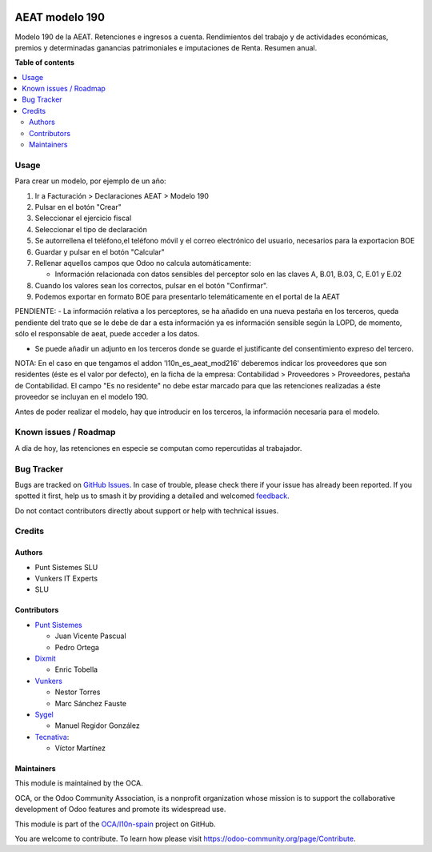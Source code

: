 .. image:: https://odoo-community.org/readme-banner-image
   :target: https://odoo-community.org/get-involved?utm_source=readme
   :alt: Odoo Community Association

===============
AEAT modelo 190
===============

.. 
   !!!!!!!!!!!!!!!!!!!!!!!!!!!!!!!!!!!!!!!!!!!!!!!!!!!!
   !! This file is generated by oca-gen-addon-readme !!
   !! changes will be overwritten.                   !!
   !!!!!!!!!!!!!!!!!!!!!!!!!!!!!!!!!!!!!!!!!!!!!!!!!!!!
   !! source digest: sha256:551b54a102bf49e132f6a2ce7a8379c3e5ee0c9044de57197247134b97bbfd2a
   !!!!!!!!!!!!!!!!!!!!!!!!!!!!!!!!!!!!!!!!!!!!!!!!!!!!

.. |badge1| image:: https://img.shields.io/badge/maturity-Beta-yellow.png
    :target: https://odoo-community.org/page/development-status
    :alt: Beta
.. |badge2| image:: https://img.shields.io/badge/license-AGPL--3-blue.png
    :target: http://www.gnu.org/licenses/agpl-3.0-standalone.html
    :alt: License: AGPL-3
.. |badge3| image:: https://img.shields.io/badge/github-OCA%2Fl10n--spain-lightgray.png?logo=github
    :target: https://github.com/OCA/l10n-spain/tree/18.0/l10n_es_aeat_mod190
    :alt: OCA/l10n-spain
.. |badge4| image:: https://img.shields.io/badge/weblate-Translate%20me-F47D42.png
    :target: https://translation.odoo-community.org/projects/l10n-spain-18-0/l10n-spain-18-0-l10n_es_aeat_mod190
    :alt: Translate me on Weblate
.. |badge5| image:: https://img.shields.io/badge/runboat-Try%20me-875A7B.png
    :target: https://runboat.odoo-community.org/builds?repo=OCA/l10n-spain&target_branch=18.0
    :alt: Try me on Runboat

|badge1| |badge2| |badge3| |badge4| |badge5|

Modelo 190 de la AEAT. Retenciones e ingresos a cuenta. Rendimientos del
trabajo y de actividades económicas, premios y determinadas ganancias
patrimoniales e imputaciones de Renta. Resumen anual.

**Table of contents**

.. contents::
   :local:

Usage
=====

Para crear un modelo, por ejemplo de un año:

1. Ir a Facturación > Declaraciones AEAT > Modelo 190
2. Pulsar en el botón "Crear"
3. Seleccionar el ejercicio fiscal
4. Seleccionar el tipo de declaración
5. Se autorrellena el teléfono,el teléfono móvil y el correo electrónico
   del usuario, necesarios para la exportacion BOE
6. Guardar y pulsar en el botón "Calcular"
7. Rellenar aquellos campos que Odoo no calcula automáticamente:

   - Información relacionada con datos sensibles del perceptor solo en
     las claves A, B.01, B.03, C, E.01 y E.02

8. Cuando los valores sean los correctos, pulsar en el botón
   "Confirmar".
9. Podemos exportar en formato BOE para presentarlo telemáticamente en
   el portal de la AEAT

PENDIENTE: - La información relativa a los perceptores, se ha añadido en
una nueva pestaña en los terceros, queda pendiente del trato que se le
debe de dar a esta información ya es información sensible según la LOPD,
de momento, sólo el responsable de aeat, puede acceder a los datos.

- Se puede añadir un adjunto en los terceros donde se guarde el
  justificante del consentimiento expreso del tercero.

NOTA: En el caso en que tengamos el addon 'l10n_es_aeat_mod216'
deberemos indicar los proveedores que son residentes (éste es el valor
por defecto), en la ficha de la empresa: Contabilidad > Proveedores >
Proveedores, pestaña de Contabilidad. El campo "Es no residente" no debe
estar marcado para que las retenciones realizadas a éste proveedor se
incluyan en el modelo 190.

Antes de poder realizar el modelo, hay que introducir en los terceros,
la información necesaria para el modelo.

Known issues / Roadmap
======================

A dia de hoy, las retenciones en especie se computan como repercutidas
al trabajador.

Bug Tracker
===========

Bugs are tracked on `GitHub Issues <https://github.com/OCA/l10n-spain/issues>`_.
In case of trouble, please check there if your issue has already been reported.
If you spotted it first, help us to smash it by providing a detailed and welcomed
`feedback <https://github.com/OCA/l10n-spain/issues/new?body=module:%20l10n_es_aeat_mod190%0Aversion:%2018.0%0A%0A**Steps%20to%20reproduce**%0A-%20...%0A%0A**Current%20behavior**%0A%0A**Expected%20behavior**>`_.

Do not contact contributors directly about support or help with technical issues.

Credits
=======

Authors
-------

* Punt Sistemes SLU
* Vunkers IT Experts
* SLU

Contributors
------------

- `Punt Sistemes <http://www.puntsistemes.com>`__

  - Juan Vicente Pascual
  - Pedro Ortega

- `Dixmit <https://www.dixmit.com>`__

  - Enric Tobella

- `Vunkers <https://www.vunkers.com>`__

  - Nestor Torres
  - Marc Sánchez Fauste

- `Sygel <https://www.sygel.es>`__

  - Manuel Regidor González

- `Tecnativa <https://www.tecnativa.com>`__:

  - Víctor Martínez

Maintainers
-----------

This module is maintained by the OCA.

.. image:: https://odoo-community.org/logo.png
   :alt: Odoo Community Association
   :target: https://odoo-community.org

OCA, or the Odoo Community Association, is a nonprofit organization whose
mission is to support the collaborative development of Odoo features and
promote its widespread use.

This module is part of the `OCA/l10n-spain <https://github.com/OCA/l10n-spain/tree/18.0/l10n_es_aeat_mod190>`_ project on GitHub.

You are welcome to contribute. To learn how please visit https://odoo-community.org/page/Contribute.
